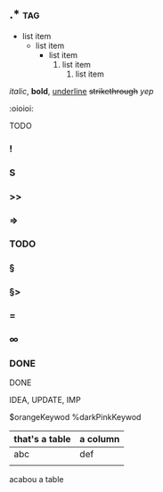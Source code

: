 ** .*                                   :tag:
- list item
  + list item
    * list item
      1. list item
         1) list item

/italic/, *bold*, _underline_ +strikethrough+
[[link][yep]]

:oioioi:

TODO
*** !
*** S
*** >>
*** =>
*** TODO
*** §
*** §>
*** =
*** ∞
*** DONE
DONE

IDEA, UPDATE, IMP


$orangeKeywod
%darkPinkKeywod

# that's a comment

| that's a table | a column |
|----------------+----------|
| abc            | def      |
|                |          |
  acabou a table
